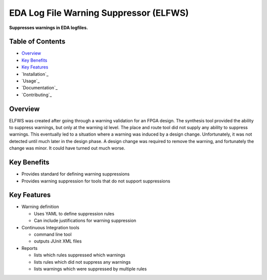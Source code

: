 EDA Log File Warning Suppressor (ELFWS)
=======================================

**Suppresses warnings in EDA logfiles.**

Table of Contents
-----------------

*  `Overview`_
*  `Key Benefits`_
*  `Key Features`_
*  `Installation`_
*  `Usage`_
*  `Documentation`_
*  `Contributing`_

Overview
--------

ELFWS was created after going through a warning validation for an FPGA design.
The synthesis tool provided the ability to suppress warnings, but only at the warning id level.
The place and route tool did not supply any ability to suppress warnings.
This eventually led to a situation where a warning was induced by a design change.
Unfortunately, it was not detected until much later in the design phase.
A design change was required to remove the warning, and fortunately the change was minor.
It could have turned out much worse.

Key Benefits
------------

* Provides standard for defining warning suppressions
* Provides warning suppression for tools that do not support suppressions

Key Features
------------

* Warning definition

  * Uses YAML to define suppression rules
  * Can include justifications for warning suppression

* Continuous Integration tools

  * command line tool
  * outputs JUnit XML files

* Reports

  * lists which rules suppressed which warnings
  * lists rules which did not suppress any warnings
  * lists warnings which were suppressed by multiple rules

